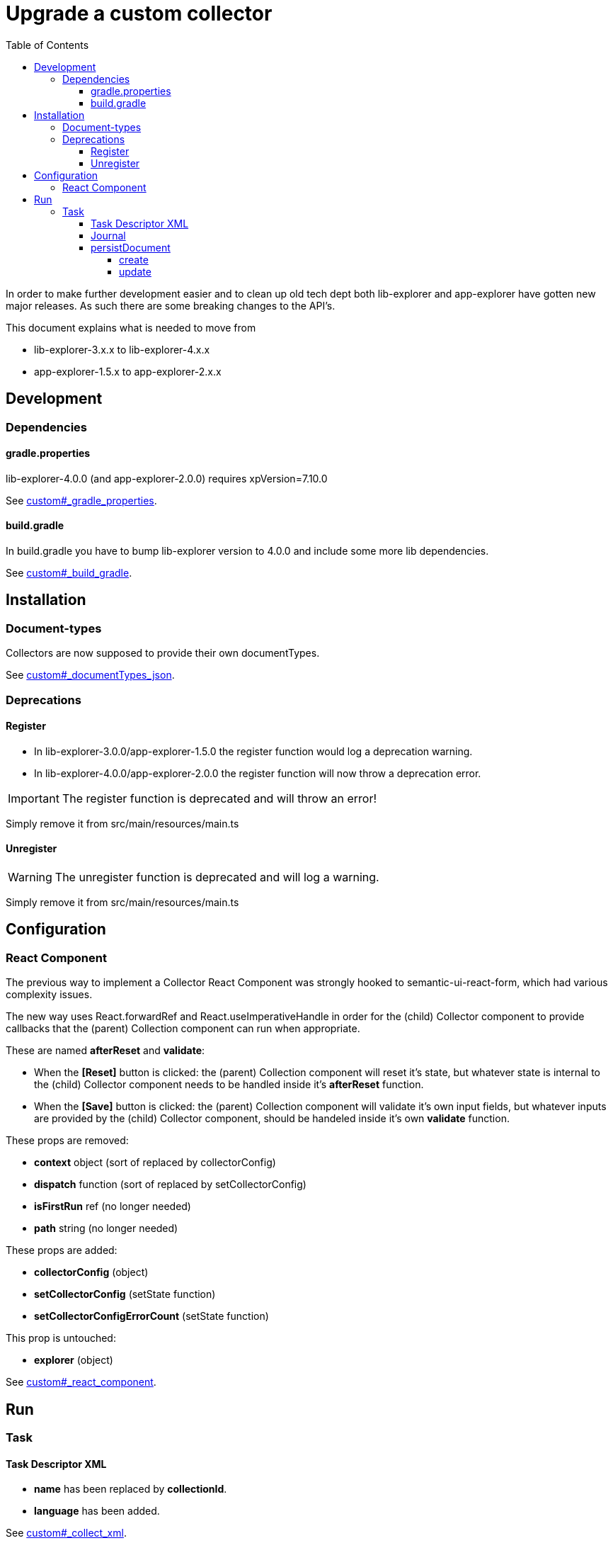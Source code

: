 = Upgrade a custom collector
:toc: right
:toclevels: 5

In order to make further development easier and to clean up old tech dept both lib-explorer and app-explorer have gotten new major releases.
As such there are some breaking changes to the API's.

This document explains what is needed to move from

* lib-explorer-3.x.x to lib-explorer-4.x.x
* app-explorer-1.5.x to app-explorer-2.x.x

== Development

=== Dependencies

==== gradle.properties

lib-explorer-4.0.0 (and app-explorer-2.0.0) requires xpVersion=7.10.0

See <<custom#_gradle_properties, custom#_gradle_properties>>.

==== build.gradle

In build.gradle you have to bump lib-explorer version to 4.0.0 and include some more lib dependencies.

See <<custom#_build_gradle, custom#_build_gradle>>.

== Installation

=== Document-types

Collectors are now supposed to provide their own documentTypes.

See <<custom#_documenttypes_json, custom#_documentTypes_json>>.

=== Deprecations

==== Register

* In lib-explorer-3.0.0/app-explorer-1.5.0 the register function would log a deprecation warning.
* In lib-explorer-4.0.0/app-explorer-2.0.0 the register function will now throw a deprecation error.

IMPORTANT: The register function is deprecated and will throw an error!

Simply remove it from src/main/resources/main.ts

==== Unregister

WARNING: The unregister function is deprecated and will log a warning.

Simply remove it from src/main/resources/main.ts

== Configuration

=== React Component

The previous way to implement a Collector React Component was strongly hooked to semantic-ui-react-form, which had various complexity issues.

The new way uses React.forwardRef and React.useImperativeHandle in order for the (child) Collector component to provide callbacks that the (parent) Collection component can run when appropriate.

These are named *afterReset* and *validate*:

* When the *[Reset]* button is clicked: the (parent) Collection component will reset it's state, but whatever state is internal to the (child) Collector component needs to be handled inside it's *afterReset* function.
* When the *[Save]* button is clicked: the (parent) Collection component will validate it's own input fields, but whatever inputs are provided by the (child) Collector component, should be handeled inside it's own *validate* function.

These props are removed:

* [red]*context* object (sort of replaced by collectorConfig)
* [red]*dispatch* function (sort of replaced by setCollectorConfig)
* [red]*isFirstRun* ref (no longer needed)
* [red]*path* string (no longer needed)

These props are added:

* [lime]*collectorConfig* (object)
* [lime]*setCollectorConfig* (setState function)
* [lime]*setCollectorConfigErrorCount* (setState function)

This prop is untouched:

* [green]*explorer* (object)

See <<custom#_react_component, custom#_react_component>>.

== Run

=== Task

==== Task Descriptor XML

* [red]*name* has been replaced by [lime]*collectionId*.
* [lime]*language* has been added.

See <<custom#_collect_xml, custom#_collect_xml>>.

==== Journal

collector.addSuccess() and collector.addError() no longer takes an uri parameter.

See <<custom#_journal, custom#_journal>>.

==== persistDocument

===== create

Since collectors now provide their own document-types, you also have to specify *documentTypeName* when persisting a document.
Just make sure it matches a (lowercased and ascii folded) _name in the src/main/resources/documentTypes.json file.

See <<custom#_create, custom#_create>>.

===== update

Since [red]*uri* is no longer a required parameter to persistDocument, there is no way for a collector instance to automatically figure out which document node to *update*.
If you want to *update* a document, rather than creating endless new ones, you have to lookup and provide the document node [lime]*_id* in your collector task implementation.

See <<custom#_update, custom#_update>>.
